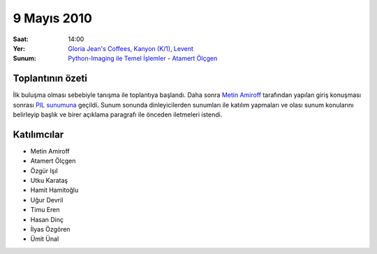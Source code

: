 9 Mayıs 2010
============

:Saat:
    14:00
:Yer:
    `Gloria Jean's Coffees, Kanyon (K/1), Levent <http://maps.google.com/?ie=UTF8&ll=41.078073,29.012489&spn=0.004343,0.009559&z=17>`_
:Sunum:
    `Python-Imaging ile Temel İşlemler </_static/presentation_files/pyist-pil-basic/pyist-pil-basic.html>`_ - |muhuk|_


Toplantının özeti
-----------------

İlk buluşma olması sebebiyle tanışma ile toplantıya başlandı. Daha sonra |amiroff|_ tarafından yapılan giriş konuşması sonrası `PIL sunumuna </_static/presentation_files/pyist-pil-basic/pyist-pil-basic.html>`_ geçildi. Sunum sonunda dinleyicilerden sunumları ile katılım yapmaları ve olası sunum konularını belirleyip başlık ve birer açıklama paragrafı ile önceden iletmeleri istendi.


Katılımcılar
------------

* Metin Amiroff
* Atamert Ölçgen
* Özgür Işıl
* Utku Karataş
* Hamit Hamitoğlu
* Uğur Devril
* Timu Eren
* Hasan Dinç
* İlyas Özgören
* Ümit Ünal

.. |amiroff| replace:: Metin Amiroff
.. _amiroff: mailto:metin@pyist.net
.. |muhuk| replace:: Atamert Ölçgen
.. _muhuk: mailto:muhuk@pyist.net


